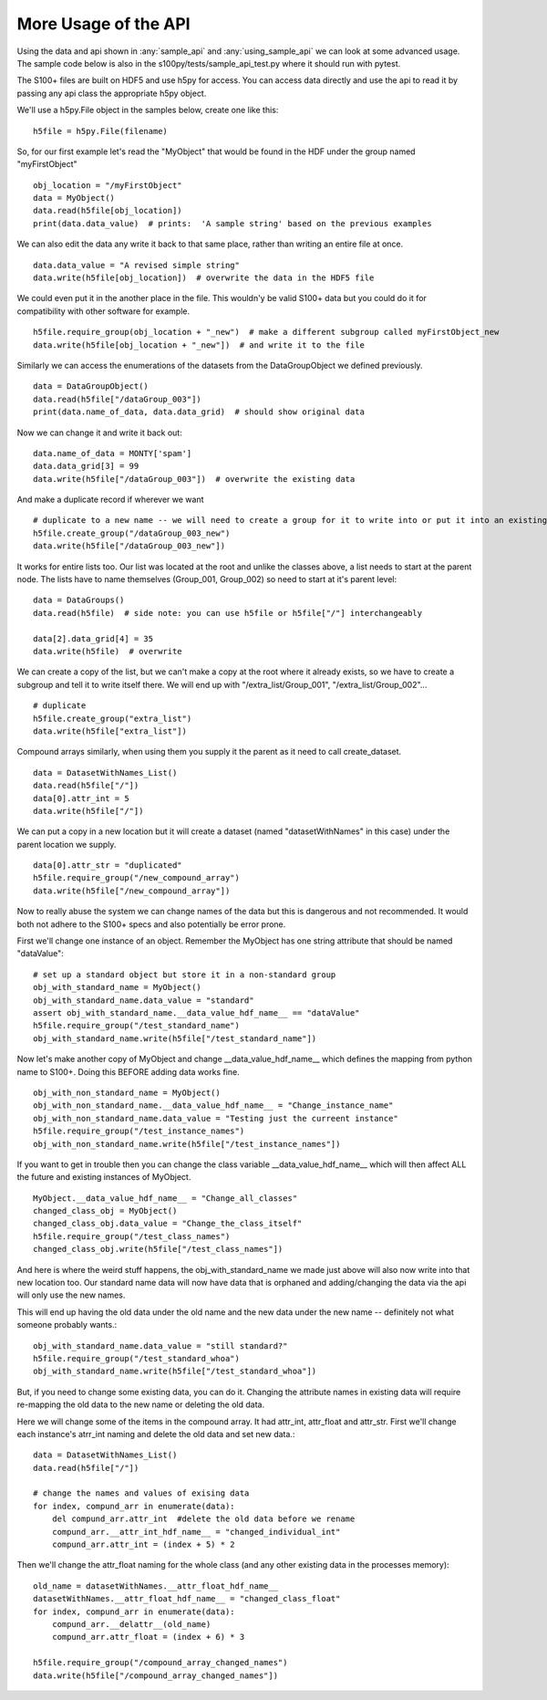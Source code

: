 More Usage of the  API
==========================

Using the data and api shown in :any:`sample_api` and :any:`using_sample_api` we can look at some advanced usage.
The sample code below is also in the s100py/tests/sample_api_test.py where it should run with pytest.

The S100+ files are built on HDF5 and use h5py for access.  You can access data directly and use the api to read it
by passing any api class the appropriate h5py object.

We'll use a h5py.File object in the samples below, create one like this: ::

    h5file = h5py.File(filename)

So, for our first example let's read the "MyObject" that would be found in the HDF under the group named "myFirstObject" ::

    obj_location = "/myFirstObject"
    data = MyObject()
    data.read(h5file[obj_location])
    print(data.data_value)  # prints:  'A sample string' based on the previous examples

We can also edit the data any write it back to that same place, rather than writing an entire file at once. ::

    data.data_value = "A revised simple string"
    data.write(h5file[obj_location])  # overwrite the data in the HDF5 file

We could even put it in the another place in the file.
This wouldn'y be valid S100+ data but you could do it for compatibility with other software for example. ::


    h5file.require_group(obj_location + "_new")  # make a different subgroup called myFirstObject_new
    data.write(h5file[obj_location + "_new"])  # and write it to the file

Similarly we can access the enumerations of the datasets from the DataGroupObject we defined previously.  ::

    data = DataGroupObject()
    data.read(h5file["/dataGroup_003"])
    print(data.name_of_data, data.data_grid)  # should show original data

Now we can change it and write it back out::

    data.name_of_data = MONTY['spam']
    data.data_grid[3] = 99
    data.write(h5file["/dataGroup_003"])  # overwrite the existing data

And make a duplicate record if wherever we want ::

    # duplicate to a new name -- we will need to create a group for it to write into or put it into an existing group
    h5file.create_group("/dataGroup_003_new")
    data.write(h5file["/dataGroup_003_new"])

It works for entire lists too.
Our list was located at the root and unlike the classes above, a list needs to start at the parent node.
The lists have to name themselves (Group_001, Group_002) so need to start at it's parent level::

    data = DataGroups()
    data.read(h5file)  # side note: you can use h5file or h5file["/"] interchangeably

    data[2].data_grid[4] = 35
    data.write(h5file)  # overwrite

We can create a copy of the list, but we can't make a copy at the root where it already exists,
so we have to create a subgroup and tell it to write itself there.
We will end up with "/extra_list/Group_001", "/extra_list/Group_002"... ::

    # duplicate
    h5file.create_group("extra_list")
    data.write(h5file["extra_list"])

Compound arrays similarly, when using them you supply it the parent as it need to call create_dataset. ::

    data = DatasetWithNames_List()
    data.read(h5file["/"])
    data[0].attr_int = 5
    data.write(h5file["/"])

We can put a copy in a new location but it will create a dataset (named "datasetWithNames" in this case)
under the parent location we supply. ::

    data[0].attr_str = "duplicated"
    h5file.require_group("/new_compound_array")
    data.write(h5file["/new_compound_array"])

Now to really abuse the system we can change names of the data but this is dangerous and not recommended.
It would both not adhere to the S100+ specs and also potentially be error prone.

First we'll change one instance of an object.
Remember the MyObject has one string attribute that should be named "dataValue"::

    # set up a standard object but store it in a non-standard group
    obj_with_standard_name = MyObject()
    obj_with_standard_name.data_value = "standard"
    assert obj_with_standard_name.__data_value_hdf_name__ == "dataValue"
    h5file.require_group("/test_standard_name")
    obj_with_standard_name.write(h5file["/test_standard_name"])

Now let's make another copy of MyObject and change __data_value_hdf_name__
which defines the mapping from python name to S100+.
Doing this BEFORE adding data works fine. ::

    obj_with_non_standard_name = MyObject()
    obj_with_non_standard_name.__data_value_hdf_name__ = "Change_instance_name"
    obj_with_non_standard_name.data_value = "Testing just the curreent instance"
    h5file.require_group("/test_instance_names")
    obj_with_non_standard_name.write(h5file["/test_instance_names"])

If you want to get in trouble then you can change the class variable __data_value_hdf_name__ which will then affect
ALL the future and existing instances of MyObject. ::

    MyObject.__data_value_hdf_name__ = "Change_all_classes"
    changed_class_obj = MyObject()
    changed_class_obj.data_value = "Change_the_class_itself"
    h5file.require_group("/test_class_names")
    changed_class_obj.write(h5file["/test_class_names"])

And here is where the weird stuff happens, the obj_with_standard_name we made just above will also now write into
that new location too.  Our standard name data will now have data that is orphaned and adding/changing
the data via the api will only use the new names.

This will end up having the old data under the old name and the new data under the new name -- definitely not
what someone probably wants.::

    obj_with_standard_name.data_value = "still standard?"
    h5file.require_group("/test_standard_whoa")
    obj_with_standard_name.write(h5file["/test_standard_whoa"])

But, if you need to change some existing data, you can do it.
Changing the attribute names in existing data will require re-mapping the old data to the new name
or deleting the old data.

Here we will change some of the items in the compound array.  It had attr_int, attr_float and attr_str.
First we'll change each instance's atrr_int naming and delete the old data and set new data.::

    data = DatasetWithNames_List()
    data.read(h5file["/"])

    # change the names and values of exising data
    for index, compund_arr in enumerate(data):
        del compund_arr.attr_int  #delete the old data before we rename
        compund_arr.__attr_int_hdf_name__ = "changed_individual_int"
        compund_arr.attr_int = (index + 5) * 2

Then we'll change the attr_float naming for the whole class (and any other existing data in the processes memory)::

    old_name = datasetWithNames.__attr_float_hdf_name__
    datasetWithNames.__attr_float_hdf_name__ = "changed_class_float"
    for index, compund_arr in enumerate(data):
        compund_arr.__delattr__(old_name)
        compund_arr.attr_float = (index + 6) * 3

    h5file.require_group("/compound_array_changed_names")
    data.write(h5file["/compound_array_changed_names"])


